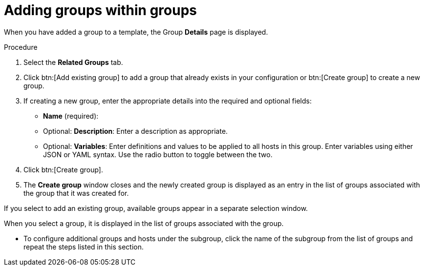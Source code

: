 [id="proc-controller-add-groups-to-groups"]

= Adding groups within groups

When you have added a group to a template, the Group *Details* page is displayed.

.Procedure

. Select the *Related Groups* tab.
. Click btn:[Add existing group] to add a group that already exists in your configuration or btn:[Create group] to create a new group.
. If creating a new group, enter the appropriate details into the required and optional fields:

* *Name* (required):
* Optional: *Description*: Enter a description as appropriate.
* Optional: *Variables*: Enter definitions and values to be applied to all hosts in this group.
Enter variables using either JSON or YAML syntax.
Use the radio button to toggle between the two.
. Click btn:[Create group].
. The *Create group* window closes and the newly created group is displayed as an entry in the list of groups associated with the group that it was
created for.
//+
//image:inventories-add-group-subgroup-added.png[Inventories add group subgroup]

If you select to add an existing group, available groups appear in a separate selection window.
//+
//image:inventories-add-group-existing-subgroup.png[Inventories add group existing subgroup]

When you select a group, it is displayed in the list of groups associated with the group.

* To configure additional groups and hosts under the subgroup, click the name of the subgroup from the list of groups and repeat the steps listed in this section.
